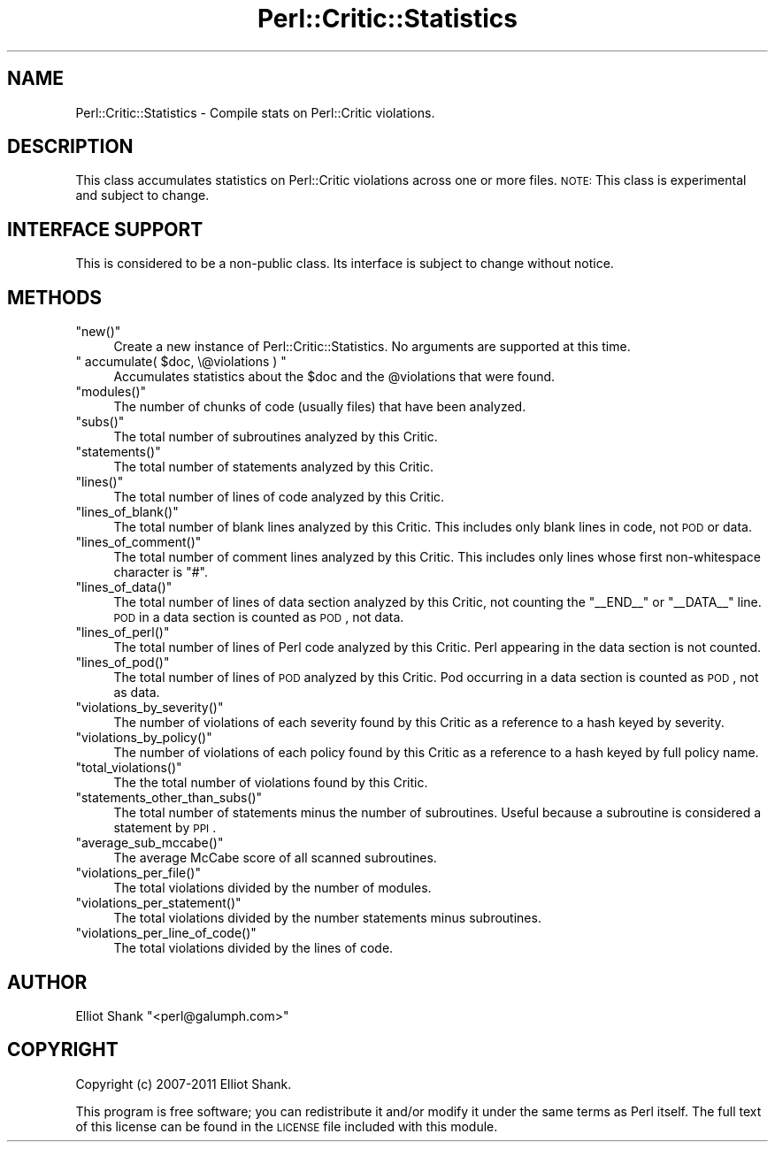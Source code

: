 .\" Automatically generated by Pod::Man 2.25 (Pod::Simple 3.20)
.\"
.\" Standard preamble:
.\" ========================================================================
.de Sp \" Vertical space (when we can't use .PP)
.if t .sp .5v
.if n .sp
..
.de Vb \" Begin verbatim text
.ft CW
.nf
.ne \\$1
..
.de Ve \" End verbatim text
.ft R
.fi
..
.\" Set up some character translations and predefined strings.  \*(-- will
.\" give an unbreakable dash, \*(PI will give pi, \*(L" will give a left
.\" double quote, and \*(R" will give a right double quote.  \*(C+ will
.\" give a nicer C++.  Capital omega is used to do unbreakable dashes and
.\" therefore won't be available.  \*(C` and \*(C' expand to `' in nroff,
.\" nothing in troff, for use with C<>.
.tr \(*W-
.ds C+ C\v'-.1v'\h'-1p'\s-2+\h'-1p'+\s0\v'.1v'\h'-1p'
.ie n \{\
.    ds -- \(*W-
.    ds PI pi
.    if (\n(.H=4u)&(1m=24u) .ds -- \(*W\h'-12u'\(*W\h'-12u'-\" diablo 10 pitch
.    if (\n(.H=4u)&(1m=20u) .ds -- \(*W\h'-12u'\(*W\h'-8u'-\"  diablo 12 pitch
.    ds L" ""
.    ds R" ""
.    ds C` ""
.    ds C' ""
'br\}
.el\{\
.    ds -- \|\(em\|
.    ds PI \(*p
.    ds L" ``
.    ds R" ''
'br\}
.\"
.\" Escape single quotes in literal strings from groff's Unicode transform.
.ie \n(.g .ds Aq \(aq
.el       .ds Aq '
.\"
.\" If the F register is turned on, we'll generate index entries on stderr for
.\" titles (.TH), headers (.SH), subsections (.SS), items (.Ip), and index
.\" entries marked with X<> in POD.  Of course, you'll have to process the
.\" output yourself in some meaningful fashion.
.ie \nF \{\
.    de IX
.    tm Index:\\$1\t\\n%\t"\\$2"
..
.    nr % 0
.    rr F
.\}
.el \{\
.    de IX
..
.\}
.\"
.\" Accent mark definitions (@(#)ms.acc 1.5 88/02/08 SMI; from UCB 4.2).
.\" Fear.  Run.  Save yourself.  No user-serviceable parts.
.    \" fudge factors for nroff and troff
.if n \{\
.    ds #H 0
.    ds #V .8m
.    ds #F .3m
.    ds #[ \f1
.    ds #] \fP
.\}
.if t \{\
.    ds #H ((1u-(\\\\n(.fu%2u))*.13m)
.    ds #V .6m
.    ds #F 0
.    ds #[ \&
.    ds #] \&
.\}
.    \" simple accents for nroff and troff
.if n \{\
.    ds ' \&
.    ds ` \&
.    ds ^ \&
.    ds , \&
.    ds ~ ~
.    ds /
.\}
.if t \{\
.    ds ' \\k:\h'-(\\n(.wu*8/10-\*(#H)'\'\h"|\\n:u"
.    ds ` \\k:\h'-(\\n(.wu*8/10-\*(#H)'\`\h'|\\n:u'
.    ds ^ \\k:\h'-(\\n(.wu*10/11-\*(#H)'^\h'|\\n:u'
.    ds , \\k:\h'-(\\n(.wu*8/10)',\h'|\\n:u'
.    ds ~ \\k:\h'-(\\n(.wu-\*(#H-.1m)'~\h'|\\n:u'
.    ds / \\k:\h'-(\\n(.wu*8/10-\*(#H)'\z\(sl\h'|\\n:u'
.\}
.    \" troff and (daisy-wheel) nroff accents
.ds : \\k:\h'-(\\n(.wu*8/10-\*(#H+.1m+\*(#F)'\v'-\*(#V'\z.\h'.2m+\*(#F'.\h'|\\n:u'\v'\*(#V'
.ds 8 \h'\*(#H'\(*b\h'-\*(#H'
.ds o \\k:\h'-(\\n(.wu+\w'\(de'u-\*(#H)/2u'\v'-.3n'\*(#[\z\(de\v'.3n'\h'|\\n:u'\*(#]
.ds d- \h'\*(#H'\(pd\h'-\w'~'u'\v'-.25m'\f2\(hy\fP\v'.25m'\h'-\*(#H'
.ds D- D\\k:\h'-\w'D'u'\v'-.11m'\z\(hy\v'.11m'\h'|\\n:u'
.ds th \*(#[\v'.3m'\s+1I\s-1\v'-.3m'\h'-(\w'I'u*2/3)'\s-1o\s+1\*(#]
.ds Th \*(#[\s+2I\s-2\h'-\w'I'u*3/5'\v'-.3m'o\v'.3m'\*(#]
.ds ae a\h'-(\w'a'u*4/10)'e
.ds Ae A\h'-(\w'A'u*4/10)'E
.    \" corrections for vroff
.if v .ds ~ \\k:\h'-(\\n(.wu*9/10-\*(#H)'\s-2\u~\d\s+2\h'|\\n:u'
.if v .ds ^ \\k:\h'-(\\n(.wu*10/11-\*(#H)'\v'-.4m'^\v'.4m'\h'|\\n:u'
.    \" for low resolution devices (crt and lpr)
.if \n(.H>23 .if \n(.V>19 \
\{\
.    ds : e
.    ds 8 ss
.    ds o a
.    ds d- d\h'-1'\(ga
.    ds D- D\h'-1'\(hy
.    ds th \o'bp'
.    ds Th \o'LP'
.    ds ae ae
.    ds Ae AE
.\}
.rm #[ #] #H #V #F C
.\" ========================================================================
.\"
.IX Title "Perl::Critic::Statistics 3"
.TH Perl::Critic::Statistics 3 "2012-07-10" "perl v5.16.3" "User Contributed Perl Documentation"
.\" For nroff, turn off justification.  Always turn off hyphenation; it makes
.\" way too many mistakes in technical documents.
.if n .ad l
.nh
.SH "NAME"
Perl::Critic::Statistics \- Compile stats on Perl::Critic violations.
.SH "DESCRIPTION"
.IX Header "DESCRIPTION"
This class accumulates statistics on Perl::Critic violations across one or
more files.  \s-1NOTE:\s0 This class is experimental and subject to change.
.SH "INTERFACE SUPPORT"
.IX Header "INTERFACE SUPPORT"
This is considered to be a non-public class.  Its interface is subject
to change without notice.
.SH "METHODS"
.IX Header "METHODS"
.ie n .IP """new()""" 4
.el .IP "\f(CWnew()\fR" 4
.IX Item "new()"
Create a new instance of Perl::Critic::Statistics.  No arguments are supported
at this time.
.ie n .IP """ accumulate( $doc, \e@violations ) """ 4
.el .IP "\f(CW accumulate( $doc, \e@violations ) \fR" 4
.IX Item " accumulate( $doc, @violations ) "
Accumulates statistics about the \f(CW$doc\fR and the \f(CW@violations\fR that were
found.
.ie n .IP """modules()""" 4
.el .IP "\f(CWmodules()\fR" 4
.IX Item "modules()"
The number of chunks of code (usually files) that have been analyzed.
.ie n .IP """subs()""" 4
.el .IP "\f(CWsubs()\fR" 4
.IX Item "subs()"
The total number of subroutines analyzed by this Critic.
.ie n .IP """statements()""" 4
.el .IP "\f(CWstatements()\fR" 4
.IX Item "statements()"
The total number of statements analyzed by this Critic.
.ie n .IP """lines()""" 4
.el .IP "\f(CWlines()\fR" 4
.IX Item "lines()"
The total number of lines of code analyzed by this Critic.
.ie n .IP """lines_of_blank()""" 4
.el .IP "\f(CWlines_of_blank()\fR" 4
.IX Item "lines_of_blank()"
The total number of blank lines analyzed by this Critic. This includes only
blank lines in code, not \s-1POD\s0 or data.
.ie n .IP """lines_of_comment()""" 4
.el .IP "\f(CWlines_of_comment()\fR" 4
.IX Item "lines_of_comment()"
The total number of comment lines analyzed by this Critic. This includes only
lines whose first non-whitespace character is \f(CW\*(C`#\*(C'\fR.
.ie n .IP """lines_of_data()""" 4
.el .IP "\f(CWlines_of_data()\fR" 4
.IX Item "lines_of_data()"
The total number of lines of data section analyzed by this Critic, not
counting the \f(CW\*(C`_\|_END_\|_\*(C'\fR or \f(CW\*(C`_\|_DATA_\|_\*(C'\fR line. \s-1POD\s0 in a data section is counted
as \s-1POD\s0, not data.
.ie n .IP """lines_of_perl()""" 4
.el .IP "\f(CWlines_of_perl()\fR" 4
.IX Item "lines_of_perl()"
The total number of lines of Perl code analyzed by this Critic. Perl appearing
in the data section is not counted.
.ie n .IP """lines_of_pod()""" 4
.el .IP "\f(CWlines_of_pod()\fR" 4
.IX Item "lines_of_pod()"
The total number of lines of \s-1POD\s0 analyzed by this Critic. Pod occurring in a
data section is counted as \s-1POD\s0, not as data.
.ie n .IP """violations_by_severity()""" 4
.el .IP "\f(CWviolations_by_severity()\fR" 4
.IX Item "violations_by_severity()"
The number of violations of each severity found by this Critic as a
reference to a hash keyed by severity.
.ie n .IP """violations_by_policy()""" 4
.el .IP "\f(CWviolations_by_policy()\fR" 4
.IX Item "violations_by_policy()"
The number of violations of each policy found by this Critic as a
reference to a hash keyed by full policy name.
.ie n .IP """total_violations()""" 4
.el .IP "\f(CWtotal_violations()\fR" 4
.IX Item "total_violations()"
The the total number of violations found by this Critic.
.ie n .IP """statements_other_than_subs()""" 4
.el .IP "\f(CWstatements_other_than_subs()\fR" 4
.IX Item "statements_other_than_subs()"
The total number of statements minus the number of subroutines.
Useful because a subroutine is considered a statement by \s-1PPI\s0.
.ie n .IP """average_sub_mccabe()""" 4
.el .IP "\f(CWaverage_sub_mccabe()\fR" 4
.IX Item "average_sub_mccabe()"
The average McCabe score of all scanned subroutines.
.ie n .IP """violations_per_file()""" 4
.el .IP "\f(CWviolations_per_file()\fR" 4
.IX Item "violations_per_file()"
The total violations divided by the number of modules.
.ie n .IP """violations_per_statement()""" 4
.el .IP "\f(CWviolations_per_statement()\fR" 4
.IX Item "violations_per_statement()"
The total violations divided by the number statements minus
subroutines.
.ie n .IP """violations_per_line_of_code()""" 4
.el .IP "\f(CWviolations_per_line_of_code()\fR" 4
.IX Item "violations_per_line_of_code()"
The total violations divided by the lines of code.
.SH "AUTHOR"
.IX Header "AUTHOR"
Elliot Shank \f(CW\*(C`<perl@galumph.com>\*(C'\fR
.SH "COPYRIGHT"
.IX Header "COPYRIGHT"
Copyright (c) 2007\-2011 Elliot Shank.
.PP
This program is free software; you can redistribute it and/or modify
it under the same terms as Perl itself.  The full text of this license
can be found in the \s-1LICENSE\s0 file included with this module.
